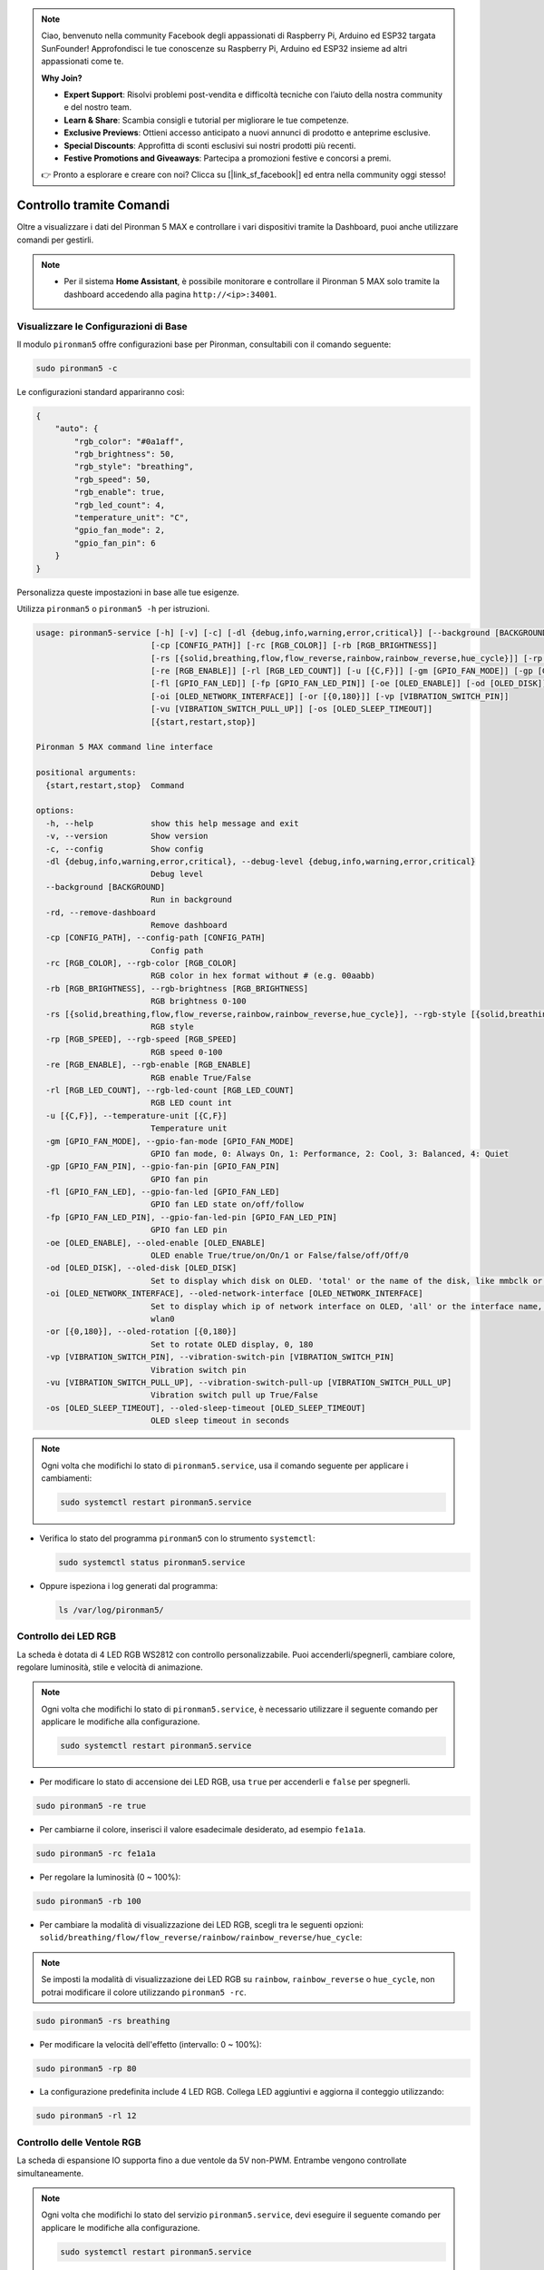 .. note:: 

    Ciao, benvenuto nella community Facebook degli appassionati di Raspberry Pi, Arduino ed ESP32 targata SunFounder! Approfondisci le tue conoscenze su Raspberry Pi, Arduino ed ESP32 insieme ad altri appassionati come te.

    **Why Join?**

    - **Expert Support**: Risolvi problemi post-vendita e difficoltà tecniche con l’aiuto della nostra community e del nostro team.
    - **Learn & Share**: Scambia consigli e tutorial per migliorare le tue competenze.
    - **Exclusive Previews**: Ottieni accesso anticipato a nuovi annunci di prodotto e anteprime esclusive.
    - **Special Discounts**: Approfitta di sconti esclusivi sui nostri prodotti più recenti.
    - **Festive Promotions and Giveaways**: Partecipa a promozioni festive e concorsi a premi.

    👉 Pronto a esplorare e creare con noi? Clicca su [|link_sf_facebook|] ed entra nella community oggi stesso!

.. _max_view_control_commands:

Controllo tramite Comandi
========================================
Oltre a visualizzare i dati del Pironman 5 MAX e controllare i vari dispositivi tramite la Dashboard, puoi anche utilizzare comandi per gestirli.

.. note::

  * Per il sistema **Home Assistant**, è possibile monitorare e controllare il Pironman 5 MAX solo tramite la dashboard accedendo alla pagina ``http://<ip>:34001``.

.. * Per il sistema **Batocera.linux**, è possibile monitorare e controllare il Pironman 5 MAX solo tramite comandi. Ricorda che ogni modifica alla configurazione richiede il riavvio del servizio con ``pironman5 restart`` affinché abbia effetto.

Visualizzare le Configurazioni di Base
-----------------------------------------

Il modulo ``pironman5`` offre configurazioni base per Pironman, consultabili con il comando seguente:

.. code-block:: shell

  sudo pironman5 -c

Le configurazioni standard appariranno così:

.. code-block:: 

  {
      "auto": {
          "rgb_color": "#0a1aff",
          "rgb_brightness": 50,
          "rgb_style": "breathing",
          "rgb_speed": 50,
          "rgb_enable": true,
          "rgb_led_count": 4,
          "temperature_unit": "C",
          "gpio_fan_mode": 2,
          "gpio_fan_pin": 6
      }
  }

Personalizza queste impostazioni in base alle tue esigenze.

Utilizza ``pironman5`` o ``pironman5 -h`` per istruzioni.

.. code-block::

  usage: pironman5-service [-h] [-v] [-c] [-dl {debug,info,warning,error,critical}] [--background [BACKGROUND]] [-rd]
                          [-cp [CONFIG_PATH]] [-rc [RGB_COLOR]] [-rb [RGB_BRIGHTNESS]]
                          [-rs [{solid,breathing,flow,flow_reverse,rainbow,rainbow_reverse,hue_cycle}]] [-rp [RGB_SPEED]]     
                          [-re [RGB_ENABLE]] [-rl [RGB_LED_COUNT]] [-u [{C,F}]] [-gm [GPIO_FAN_MODE]] [-gp [GPIO_FAN_PIN]]    
                          [-fl [GPIO_FAN_LED]] [-fp [GPIO_FAN_LED_PIN]] [-oe [OLED_ENABLE]] [-od [OLED_DISK]]
                          [-oi [OLED_NETWORK_INTERFACE]] [-or [{0,180}]] [-vp [VIBRATION_SWITCH_PIN]]
                          [-vu [VIBRATION_SWITCH_PULL_UP]] [-os [OLED_SLEEP_TIMEOUT]]
                          [{start,restart,stop}]

  Pironman 5 MAX command line interface

  positional arguments:
    {start,restart,stop}  Command

  options:
    -h, --help            show this help message and exit
    -v, --version         Show version
    -c, --config          Show config
    -dl {debug,info,warning,error,critical}, --debug-level {debug,info,warning,error,critical}
                          Debug level
    --background [BACKGROUND]
                          Run in background
    -rd, --remove-dashboard
                          Remove dashboard
    -cp [CONFIG_PATH], --config-path [CONFIG_PATH]
                          Config path
    -rc [RGB_COLOR], --rgb-color [RGB_COLOR]
                          RGB color in hex format without # (e.g. 00aabb)
    -rb [RGB_BRIGHTNESS], --rgb-brightness [RGB_BRIGHTNESS]
                          RGB brightness 0-100
    -rs [{solid,breathing,flow,flow_reverse,rainbow,rainbow_reverse,hue_cycle}], --rgb-style [{solid,breathing,flow,flow_reverse,rainbow,rainbow_reverse,hue_cycle}]
                          RGB style
    -rp [RGB_SPEED], --rgb-speed [RGB_SPEED]
                          RGB speed 0-100
    -re [RGB_ENABLE], --rgb-enable [RGB_ENABLE]
                          RGB enable True/False
    -rl [RGB_LED_COUNT], --rgb-led-count [RGB_LED_COUNT]
                          RGB LED count int
    -u [{C,F}], --temperature-unit [{C,F}]
                          Temperature unit
    -gm [GPIO_FAN_MODE], --gpio-fan-mode [GPIO_FAN_MODE]
                          GPIO fan mode, 0: Always On, 1: Performance, 2: Cool, 3: Balanced, 4: Quiet
    -gp [GPIO_FAN_PIN], --gpio-fan-pin [GPIO_FAN_PIN]
                          GPIO fan pin
    -fl [GPIO_FAN_LED], --gpio-fan-led [GPIO_FAN_LED]
                          GPIO fan LED state on/off/follow
    -fp [GPIO_FAN_LED_PIN], --gpio-fan-led-pin [GPIO_FAN_LED_PIN]
                          GPIO fan LED pin
    -oe [OLED_ENABLE], --oled-enable [OLED_ENABLE]
                          OLED enable True/true/on/On/1 or False/false/off/Off/0
    -od [OLED_DISK], --oled-disk [OLED_DISK]
                          Set to display which disk on OLED. 'total' or the name of the disk, like mmbclk or nvme
    -oi [OLED_NETWORK_INTERFACE], --oled-network-interface [OLED_NETWORK_INTERFACE]
                          Set to display which ip of network interface on OLED, 'all' or the interface name, like eth0 or      
                          wlan0
    -or [{0,180}], --oled-rotation [{0,180}]
                          Set to rotate OLED display, 0, 180
    -vp [VIBRATION_SWITCH_PIN], --vibration-switch-pin [VIBRATION_SWITCH_PIN]
                          Vibration switch pin
    -vu [VIBRATION_SWITCH_PULL_UP], --vibration-switch-pull-up [VIBRATION_SWITCH_PULL_UP]
                          Vibration switch pull up True/False
    -os [OLED_SLEEP_TIMEOUT], --oled-sleep-timeout [OLED_SLEEP_TIMEOUT]
                          OLED sleep timeout in seconds





.. note::

  Ogni volta che modifichi lo stato di ``pironman5.service``, usa il comando seguente per applicare i cambiamenti:

  .. code-block:: shell

    sudo systemctl restart pironman5.service


* Verifica lo stato del programma ``pironman5`` con lo strumento ``systemctl``:

  .. code-block:: shell

    sudo systemctl status pironman5.service

* Oppure ispeziona i log generati dal programma:

  .. code-block:: shell

    ls /var/log/pironman5/


Controllo dei LED RGB
-------------------------
La scheda è dotata di 4 LED RGB WS2812 con controllo personalizzabile. Puoi accenderli/spegnerli, cambiare colore, regolare luminosità, stile e velocità di animazione.

.. note::

  Ogni volta che modifichi lo stato di ``pironman5.service``, è necessario utilizzare il seguente comando per applicare le modifiche alla configurazione.

  .. code-block:: shell

    sudo systemctl restart pironman5.service

* Per modificare lo stato di accensione dei LED RGB, usa ``true`` per accenderli e ``false`` per spegnerli.

.. code-block:: shell

  sudo pironman5 -re true

* Per cambiarne il colore, inserisci il valore esadecimale desiderato, ad esempio ``fe1a1a``.

.. code-block:: shell

  sudo pironman5 -rc fe1a1a

* Per regolare la luminosità (0 ~ 100%):

.. code-block:: shell

  sudo pironman5 -rb 100

* Per cambiare la modalità di visualizzazione dei LED RGB, scegli tra le seguenti opzioni: ``solid/breathing/flow/flow_reverse/rainbow/rainbow_reverse/hue_cycle``:

.. note::

  Se imposti la modalità di visualizzazione dei LED RGB su ``rainbow``, ``rainbow_reverse`` o ``hue_cycle``, non potrai modificare il colore utilizzando ``pironman5 -rc``.

.. code-block:: shell

  sudo pironman5 -rs breathing

* Per modificare la velocità dell'effetto (intervallo: 0 ~ 100%):

.. code-block:: shell

  sudo pironman5 -rp 80

* La configurazione predefinita include 4 LED RGB. Collega LED aggiuntivi e aggiorna il conteggio utilizzando:

.. code-block:: shell

  sudo pironman5 -rl 12

.. _max_cc_control_fan:

Controllo delle Ventole RGB 
-------------------------------
La scheda di espansione IO supporta fino a due ventole da 5V non-PWM. Entrambe vengono controllate simultaneamente.

.. note::

  Ogni volta che modifichi lo stato del servizio ``pironman5.service``, devi eseguire il seguente comando per applicare le modifiche alla configurazione.

  .. code-block:: shell

    sudo systemctl restart pironman5.service

* Puoi utilizzare un comando per configurare la modalità operativa delle due ventole RGB. Queste modalità determinano le condizioni in cui le ventole si attiveranno.

Ad esempio, se imposti la modalità su **1: Performance**, le ventole RGB si attiveranno a 50°C.


.. code-block:: shell

  sudo pironman5 -gm 3

* **4: Quiet**: le ventole RGB si attivano a 70°C.
* **3: Balanced**: le ventole RGB si attivano a 67.5°C.
* **2: Cool**: le ventole RGB si attivano a 60°C.
* **1: Performance**: le ventole RGB si attivano a 50°C.
* **0: Always On**: le ventole RGB restano sempre accese.

* Se colleghi il pin di controllo delle ventole RGB a pin diversi sul Raspberry Pi, puoi usare il comando seguente per modificarne il numero:

.. code-block:: shell

  sudo pironman5 -gp 18


Verifica dello Schermo OLED
-----------------------------------

Dopo aver installato la libreria ``pironman5``, lo schermo OLED visualizzerà informazioni su CPU, RAM, utilizzo del disco, temperatura della CPU e indirizzo IP del Raspberry Pi, mostrandole a ogni riavvio.

Se lo schermo OLED non mostra alcun contenuto, verifica prima che il cavo FPC dell'OLED sia collegato correttamente.

Puoi poi controllare il log del programma per identificare il problema con il seguente comando:

.. code-block:: shell

  cat /var/log/pironman5/pm_auto.oled.log

Oppure verifica se l'indirizzo i2c 0x3C dello schermo OLED è rilevato:

.. code-block:: shell

  i2cdetect -y 1

Verifica del Ricevitore Infrarossi
---------------------------------------



* Installa il modulo ``lirc``:

  .. code-block:: shell

    sudo apt-get install lirc -y

* Ora testa il ricevitore IR eseguendo il comando:

  .. code-block:: shell

    mode2 -d /dev/lirc0

* Dopo aver eseguito il comando, premi un tasto sul telecomando: verrà stampato il codice corrispondente.

